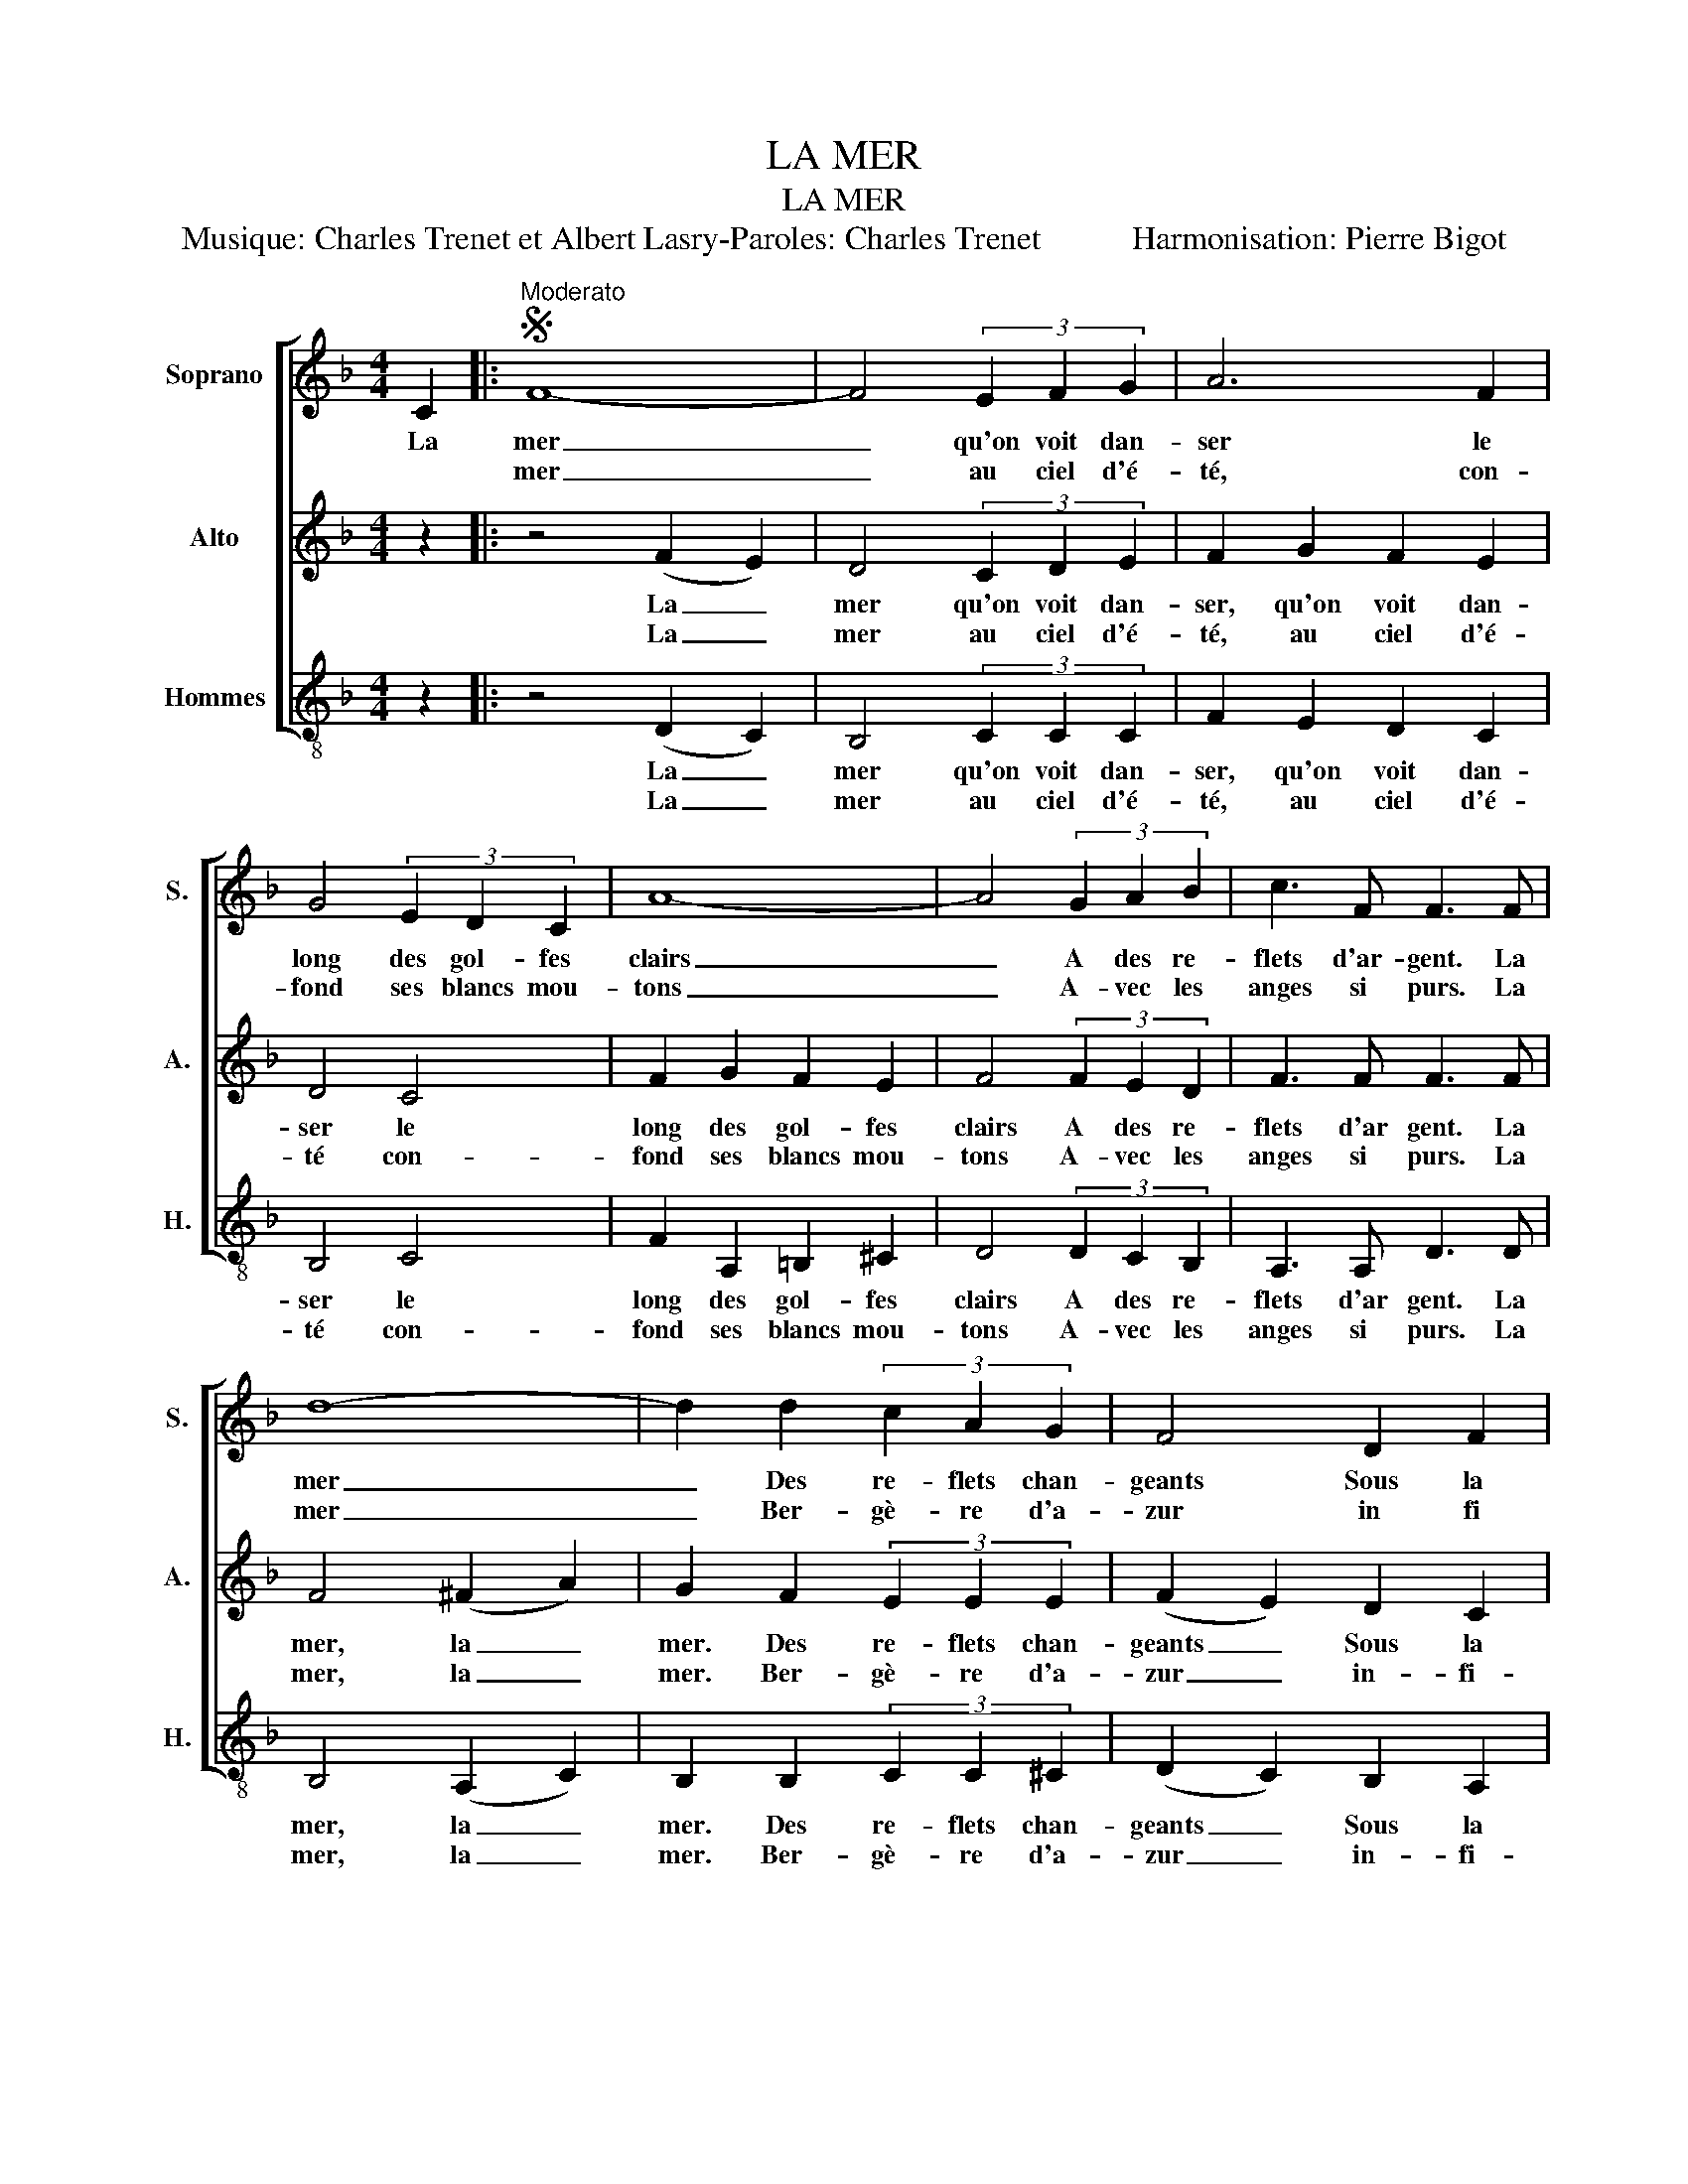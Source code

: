 X:1
T:LA MER
T:LA MER
T:Musique: Charles Trenet et Albert Lasry-Paroles: Charles Trenet           Harmonisation: Pierre Bigot
%%score [ 1 2 3 ]
L:1/8
M:4/4
K:F
V:1 treble nm="Soprano" snm="S."
V:2 treble nm="Alto" snm="A."
V:3 treble-8 nm="Hommes" snm="H."
V:1
 C2 |:S"^Moderato" F8- | F4 (3E2 F2 G2 | A6 F2 | G4 (3E2 D2 C2 | A8- | A4 (3G2 A2 B2 | c3 F F3 F | %8
w: La|mer|_ qu'on voit dan-|ser le|long des gol- fes|clairs|_ A des re-|flets d'ar- gent. La|
w: |mer|_ au ciel d'é-|té, con-|fond ses blancs mou-|tons|_ A- vec les|anges si purs. La|
 d8- | d2 d2 (3c2 A2 G2 | F4 D2 F2 |1 G8 | C4 z2 C2 :|2 G8 || F4 z2 E2 | A8- | A4 (3^G2 A2 =B2 | %17
w: mer|_ Des re- flets chan-|geants Sous la|plui-|e La|ni-|e Voy-|ez|_ près des é-|
w: mer|_ Ber- gè- re d'a-|zur in fi|||||||
 ^c6 A2 | B4 (3^G2 ^F2 E2 | E8- | E4 z2 G2 | c8- | c4 (3=B2 c2 d2 | e6 c2 | d4 (3=B2 A2 G2 | c8- | %26
w: tangs, Ces|grands ro- seaux mouil-|lés|_ Voy-|ez|_ ces oi- seaux|blancs, Et|ces mai- sons rouil-|lées|
w: |||||||||
 c2 z2 z2 C2 | F8- | F4 (3E2 F2 G2 | A6 F2 | G4 (3E2 D2 C2 | A8- | A4 (3G2 A2 B2 | c3 F F3 F | %34
w: _ La|mer|_ Les a ber-|cés Le|long des gol- fes|clairs|_ Et d'une chan-|son d'a- mour, La|
w: ||||||||
 d8- | d2 d2 (3c2 A2 G2 | F4 D2 F2 |1 G8 | F4 z2 C2 :|2 G8!D.S.! | F8!fine! |] %41
w: mer|_ a ber- cé mon|coeur pour la|vi-|e La|vi-|e|
w: |||||||
V:2
 z2 |: z4 (F2 E2) | D4 (3C2 D2 E2 | F2 G2 F2 E2 | D4 C4 | F2 G2 F2 E2 | F4 (3F2 E2 D2 | F3 F F3 F | %8
w: |La _|mer qu'on voit dan-|ser, qu'on voit dan-|ser le|long des gol- fes|clairs A des re-|flets d'ar gent. La|
w: |La _|mer au ciel d'é-|té, au ciel d'é-|té con-|fond ses blancs mou-|tons A- vec les|anges si purs. La|
 F4 (^F2 A2) | G2 F2 (3E2 E2 E2 | (F2 E2) D2 C2 |1 (D2 F2 E2 D2) | E4 z4 :|2 (D2 F2 E2 C2) || %14
w: mer, la _|mer. Des re- flets chan-|geants _ Sous la|plui _ _ _|e|ni _ _ _|
w: mer, la _|mer. Ber- gè- re d'a-|zur _ in- fi-||||
 C4 z4 | z4 (A2 ^G2) | ^F4 (3E2 F2 ^G2 | A2 =B2 A2 ^G2 | ^F4 E4 | E2 D2 ^C2 D2 | ^C4 z4 | %21
w: e|Voy _|ez près des é-|tangs, près des é-|tangs Ces|grands ro- seaux mouil-|lés.|
w: |||||||
 z4 (c2 =B2) | A4 (3G2 A2 =B2 | c2 d2 c2 =B2 | A4 G4 | G2 A2 G2 F2 | E4 C4 | C4 (F2 E2) | %28
w: Voy _|ez ces oi- seaux|blancs, ces oi- seaux|blancs Et|ces mai- sons rouil-|lées. La|mer, la _|
w: |||||||
 D4 (3C2 D2 E2 | F2 G2 F2 E2 | D4 C4 | F2 G2 F2 E2 | F4 (3F2 E2 D2 | F3 F F3 F | F4 (^F2 A2) | %35
w: mer, Les a ber-|cés, les a ber-|cés. Le|long des gol- fes|clairs. Et d'une chan-|son d'a- mour, La|mer, la _|
w: |||||||
 G2 F2 (3E2 E2 E2 | (F2 E2) D2 C2 |1 (D2 F2 E2 C2) | C4 z4 :|2 (D2 F2 E2 C2) | C8 |] %41
w: mer a ber- cé mon|coeur _ pour la|vi _ _ _|e|vi _ _ _|e|
w: ||||||
V:3
 z2 |: z4 (D2 C2) | B,4 (3C2 C2 C2 | F2 E2 D2 C2 | B,4 C4 | F2 A,2 =B,2 ^C2 | D4 (3D2 C2 B,2 | %7
w: |La _|mer qu'on voit dan-|ser, qu'on voit dan-|ser le|long des gol- fes|clairs A des re-|
w: |La _|mer au ciel d'é-|té, au ciel d'é-|té con-|fond ses blancs mou-|tons A- vec les|
 A,3 A, D3 D | B,4 (A,2 C2) | B,2 B,2 (3C2 C2 ^C2 | (D2 C2) B,2 A,2 |1 (=B,2 D2 C2 B,2) | C4 z4 :|2 %13
w: flets d'ar gent. La|mer, la _|mer. Des re- flets chan-|geants _ Sous la|plui _ _ _|e|
w: anges si purs. La|mer, la _|mer. Ber- gè- re d'a-|zur _ in- fi-|||
 (B,2 D2 C2 B,2) || A,4 z4 | z4 (^F2 E2) | D4 (3E2 E2 E2 | A2 ^G2 ^F2 E2 | D4 D4 | %19
w: ni _ _ _|e|Voy _|ez près des é-|tangs, près des é-|tangs Ces|
w: ||||||
 ^C2 =B,2 A,2 B,2 | A,4 z4 | z4 (A2 G2) | F4 (3G2 G2 G2 | c2 =B2 A2 G2 | F4 F4 | E2 F2 E2 D2 | %26
w: grands ro- seaux mouil-|lés.|Voy _|ez ces oi- seaux|blancs, ces oi- seaux|blancs Et|ces mai- sons rouil-|
w: |||||||
 C4 B,4 | A,4 (D2 C2) | B,4 (3C2 C2 C2 | F2 E2 D2 C2 | B,4 C4 | F2 A,2 =B,2 ^C2 | D4 (3D2 C2 B,2 | %33
w: lées. La|mer, la _|mer, Les a ber-|cés, les a ber-|cés. Le|long des gol- fes|clairs. Et d'une chan-|
w: |||||||
 A,3 A, D3 D | B,4 (A,2 C2) | B,2 B,2 (3C2 C2 ^C2 | (D2 C2) B,2 A,2 |1 (B,2 D2 C2 B,2) | A,4 z4 :|2 %39
w: son d'a- mour, La|mer, la _|mer a ber- cé mon|coeur _ pour la|vi _ _ _|e|
w: ||||||
 (B,2 D2 C2 B,2) | A,8 |] %41
w: vi _ _ _|e|
w: ||

